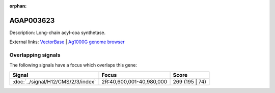 :orphan:

AGAP003623
=============





Description: Long-chain acyl-coa synthetase.

External links:
`VectorBase <https://www.vectorbase.org/Anopheles_gambiae/Gene/Summary?g=AGAP003623>`_ |
`Ag1000G genome browser <https://www.malariagen.net/apps/ag1000g/phase1-AR3/index.html?genome_region=2R:40596519-40621367#genomebrowser>`_

Overlapping signals
-------------------

The following signals have a focus which overlaps this gene:



.. cssclass:: table-hover
.. csv-table::
    :widths: auto
    :header: Signal,Focus,Score

    :doc:`../signal/H12/CMS/2/3/index`,"2R:40,600,001-40,980,000",269 (195 | 74)
    







